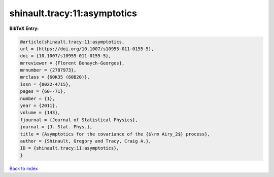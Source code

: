 shinault.tracy:11:asymptotics
=============================

.. :cite:t:`shinault.tracy:11:asymptotics`

.. bibliography:: ../../All.bib

**BibTeX Entry:**

.. code-block:: bibtex

   @article{shinault.tracy:11:asymptotics,
   url = {https://doi.org/10.1007/s10955-011-0155-5},
   doi = {10.1007/s10955-011-0155-5},
   mrreviewer = {Florent Benaych-Georges},
   mrnumber = {2787973},
   mrclass = {60K35 (60B20)},
   issn = {0022-4715},
   pages = {60--71},
   number = {1},
   year = {2011},
   volume = {143},
   fjournal = {Journal of Statistical Physics},
   journal = {J. Stat. Phys.},
   title = {Asymptotics for the covariance of the {$\rm Airy_2$} process},
   author = {Shinault, Gregory and Tracy, Craig A.},
   ID = {shinault.tracy:11:asymptotics},
   }

`Back to index <../index>`_
